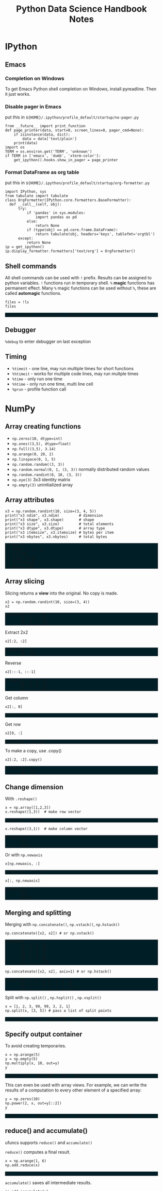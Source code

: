 #+TITLE: Python Data Science Handbook Notes

:SETUP:
#+STARTUP: showall inlineimages
#+PROPERTY: header-args :session pyds :exports both :results raw drawer
#+INFOJS_OPT: view:t toc:t ltoc:0 mouse:underline buttons:0 path:http://thomasf.github.io/solarized-css/org-info.min.js
#+HTML_HEAD: <link rel="stylesheet" type="text/css" href="http://thomasf.github.io/solarized-css/solarized-dark.min.css" />
#+HTML_HEAD: <style>pre.example {background: #001e26;} table{margin: 0 auto;}</style>
#+BEGIN_SRC ipython :exports none :results silent
  from __future__ import print_function
  %matplotlib inline
  %config InlineBackend.rc={'figure.dpi': 120}
  import numpy as np
  import pandas as pd
  import matplotlib.pyplot as plt
  plt.style.use("ggplot")
#+END_SRC
:END:

* IPython
** Emacs
*** Completion on Windows
    To get Emacs Python shell completion on Windows, install pyreadline. Then it
    just works.

*** Disable pager in Emacs
   
    put this in ~${HOME}/.ipython/profile_default/startup/no-pager.py~

    #+BEGIN_SRC ipython :exports code :eval no
    from __future__ import print_function
    def page_printer(data, start=0, screen_lines=0, pager_cmd=None):
        if isinstance(data, dict):
            data = data['text/plain']
        print(data)
    import os
    TERM = os.environ.get('TERM', 'unknown')
    if TERM in ['emacs', 'dumb', 'xterm-color']:
        get_ipython().hooks.show_in_pager = page_printer
    #+END_SRC

*** Format DataFrame as org table
   
    put this in ~${HOME}/.ipython/profile_default/startup/org-formatter.py~
   
    #+BEGIN_SRC ipython :exports code :eval no
    import IPython, sys
    from tabulate import tabulate
    class OrgFormatter(IPython.core.formatters.BaseFormatter):
      def __call__(self, obj):
          try:
              if 'pandas' in sys.modules:
                  import pandas as pd
              else:
                  return None
              if (type(obj) == pd.core.frame.DataFrame):
                  return tabulate(obj, headers='keys', tablefmt='orgtbl')
          except:
              return None
    ip = get_ipython()
    ip.display_formatter.formatters['text/org'] = OrgFormatter()
    #+END_SRC

** Shell commands
   All shell commands can be used with ~!~ prefix.  Results can be assigned to
   python variables.  ~!~ functions run in temporary shell.  ~%~ *magic*
   functions has permanent effect. Many ~%~ magic functions can be used without
   ~%~, these are called *automagic* functions.

   #+BEGIN_SRC ipython
   files = !ls
   files
   #+END_SRC

   #+RESULTS:
   :RESULTS:
   # Out[2]:
   : ['notes.html', 'notes.org', 'obipy']
   :END:

** Debugger
   ~%debug~ to enter debugger on last exception

** Timing
   + ~%timeit~ - one line, may run multiple times for short functions
   + ~%%timeit~ - works for multiple code lines, may run multple times
   + ~%time~ - only run one time
   + ~%%time~ - only run one time, multi line cell
   + ~%prun~ - profile function call

* NumPy
** Array creating functions
   - ~np.zeros(10, dtype=int)~
   - ~np.ones((3,5), dtype=float)~
   - ~np.full((3,5), 3.14)~
   - ~np.arange(0, 20, 2)~
   - ~np.linspace(0, 1, 5)~
   - ~np.random.random((3, 3))~
   - ~np.random.normal(0, 1, (3, 3))~ normally distributed random values
   - ~np.random.randint(0, 10, (3, 3))~
   - ~np.eye(3)~  3x3 identity matrix
   - ~np.empty(3)~ uninitialized array
** Array attributes
   
   #+BEGIN_SRC ipython :results output pp
   x3 = np.random.randint(10, size=(3, 4, 5))
   print("x3 ndim", x3.ndim)         # dimension
   print("x3 shape", x3.shape)       # shape
   print("x3 size", x3.size)         # total elements
   print("x3 dtype", x3.dtype)       # array type
   print("x3 itemsize", x3.itemsize) # bytes per item
   print("x3 nbytes", x3.nbytes)     # total bytes
   #+END_SRC

   #+RESULTS:
   : x3 ndim 3
   : x3 shape (3, 4, 5)
   : x3 size 60
   : x3 dtype int32
   : x3 itemsize 4
   : x3 nbytes 240

** Array slicing
   
   Slicing returns a *view* into the original. No copy is made.

   #+BEGIN_SRC ipython :results raw drawer
   x2 = np.random.randint(10, size=(3, 4))
   x2
   #+END_SRC

   #+RESULTS:
   :RESULTS:
   # Out[4]:
   #+BEGIN_EXAMPLE
     array([[8, 1, 2, 5],
            [8, 1, 3, 8],
            [9, 3, 1, 7]])
   #+END_EXAMPLE
   :END:

   Extract 2x2

   #+BEGIN_SRC ipython
    x2[:2, :2]
   #+END_SRC

   #+RESULTS:
   :RESULTS:
   # Out[5]:
   #+BEGIN_EXAMPLE
     array([[8, 1],
            [8, 1]])
   #+END_EXAMPLE
   :END:

   Reverse
   #+BEGIN_SRC ipython
    x2[::-1, ::-1]
   #+END_SRC

   #+RESULTS:
   :RESULTS:
   # Out[6]:
   #+BEGIN_EXAMPLE
     array([[7, 1, 3, 9],
            [8, 3, 1, 8],
            [5, 2, 1, 8]])
   #+END_EXAMPLE
   :END:

   Get column
   #+BEGIN_SRC ipython
    x2[:, 0]
   #+END_SRC

   #+RESULTS:
   :RESULTS:
   # Out[7]:
   : array([8, 8, 9])
   :END:

   Get row
   #+BEGIN_SRC ipython
    x2[0, :]
   #+END_SRC

   #+RESULTS:
   :RESULTS:
   # Out[8]:
   : array([8, 1, 2, 5])
   :END:

   To make a copy,  use .copy()
   #+BEGIN_SRC ipython
   x2[:2, :2].copy()
   #+END_SRC

   #+RESULTS:
   :RESULTS:
   # Out[9]:
   #+BEGIN_EXAMPLE
     array([[8, 1],
            [8, 1]])
   #+END_EXAMPLE
   :END:

** Change dimension
   
   With ~.reshape()~

   #+BEGIN_SRC ipython
   x = np.array([1,2,3])
   x.reshape((1,3))  # make row vector
   #+END_SRC

   #+RESULTS:
   :RESULTS:
   # Out[10]:
   : array([[1, 2, 3]])
   :END:

   #+BEGIN_SRC ipython
   x.reshape((3,1))  # make column vector
   #+END_SRC

   #+RESULTS:
   :RESULTS:
   # Out[11]:
   #+BEGIN_EXAMPLE
     array([[1],
            [2],
            [3]])
   #+END_EXAMPLE
   :END:

   Or with ~np.newaxis~

   #+BEGIN_SRC ipython
   x[np.newaxis, :]
   #+END_SRC

   #+RESULTS:
   :RESULTS:
   # Out[12]:
   : array([[1, 2, 3]])
   :END:

   #+BEGIN_SRC ipython
   x[:, np.newaxis]
   #+END_SRC

   #+RESULTS:
   :RESULTS:
   # Out[13]:
   #+BEGIN_EXAMPLE
     array([[1],
            [2],
            [3]])
   #+END_EXAMPLE
   :END:

** Merging and splitting

   Merging with ~np.concatenate()~, ~np.vstack()~, ~np.hstack()~

   #+BEGIN_SRC ipython
   np.concatenate([x2, x2]) # or np.vstack()
   #+END_SRC

   #+RESULTS:
   :RESULTS:
   # Out[14]:
   #+BEGIN_EXAMPLE
     array([[8, 1, 2, 5],
            [8, 1, 3, 8],
            [9, 3, 1, 7],
            [8, 1, 2, 5],
            [8, 1, 3, 8],
            [9, 3, 1, 7]])
   #+END_EXAMPLE
   :END:

   #+BEGIN_SRC ipython
   np.concatenate([x2, x2], axis=1) # or np.hstack()
   #+END_SRC

   #+RESULTS:
   :RESULTS:
   # Out[15]:
   #+BEGIN_EXAMPLE
     array([[8, 1, 2, 5, 8, 1, 2, 5],
            [8, 1, 3, 8, 8, 1, 3, 8],
            [9, 3, 1, 7, 9, 3, 1, 7]])
   #+END_EXAMPLE
   :END:

   Split with ~np.split()~ , ~np.hsplit()~ , ~np.vsplit()~

   #+BEGIN_SRC ipython
   x = [1, 2, 3, 99, 99, 3, 2, 1]
   np.split(x, [3, 5]) # pass a list of split points
   #+END_SRC

   #+RESULTS:
   :RESULTS:
   # Out[16]:
   : [array([1, 2, 3]), array([99, 99]), array([3, 2, 1])]
   :END:

** Specify output container

   To avoid creating temporaries.
   
   #+BEGIN_SRC ipython
   x = np.arange(5)
   y = np.empty(5)
   np.multiply(x, 10, out=y)
   y
   #+END_SRC

   #+RESULTS:
   :RESULTS:
   # Out[17]:
   : array([  0.,  10.,  20.,  30.,  40.])
   :END:

   This can even be used with array views. For example, we can write the results
   of a computation to every other element of a specified array:

   #+BEGIN_SRC ipython
   y = np.zeros(10)
   np.power(2, x, out=y[::2])
   y
   #+END_SRC

   #+RESULTS:
   :RESULTS:
   # Out[18]:
   : array([  1.,   0.,   2.,   0.,   4.,   0.,   8.,   0.,  16.,   0.])
   :END:

** reduce() and accumulate()
   
   ufuncs supports ~reduce()~ and ~accumulate()~

   ~reduce()~ computes a final result.
   
   #+BEGIN_SRC ipython
   x = np.arange(1, 6)
   np.add.reduce(x)
   #+END_SRC

   #+RESULTS:
   :RESULTS:
   # Out[19]:
   : 15
   :END:

   ~accumulate()~ saves all intermediate results.

   #+BEGIN_SRC ipython
   np.add.accumulate(x)
   #+END_SRC

   #+RESULTS:
   :RESULTS:
   # Out[20]:
   : array([ 1,  3,  6, 10, 15], dtype=int32)
   :END:

** Sort and index sort

   ~np.sort()~ returns new copy of sorted array.

   ~x.sort()~ sorts ~x~ in place.

   ~np.argsort()~ returns sorted index array.

   #+BEGIN_SRC ipython
   x = np.array([2,1,4,3,5])
   np.sort(x)
   #+END_SRC

   #+RESULTS:
   :RESULTS:
   # Out[21]:
   : array([1, 2, 3, 4, 5])
   :END:

   #+BEGIN_SRC ipython
   np.argsort(x)
   #+END_SRC

   #+RESULTS:
   :RESULTS:
   # Out[22]:
   : array([1, 0, 3, 2, 4], dtype=int64)
   :END:

** Example: k-Nearest Neighbors

   https://jakevdp.github.io/PythonDataScienceHandbook/02.08-sorting.html

   - Create 10 random points.
   - Compute the distance between each pair of points.
   - Take the 2 left most columns.
   
   #+BEGIN_SRC ipython :ipyfile ./obipy/dmv85B.png
   np.random.seed(42)
   X = np.random.rand(10, 2)
   dist_sq = np.sum((X[:, np.newaxis, :] - X[np.newaxis, :, :]) ** 2, axis=-1)
   K = 2
   nearest_partition = np.argpartition(dist_sq, K + 1, axis=1)
   plt.scatter(X[:, 0], X[:, 1], s=100)
   for i in range(X.shape[0]):
       for j in nearest_partition[i, :K+1]:
           # plot a line from X[i] to X[j]
           # use some zip magic to make it happen:
           plt.plot(*zip(X[j], X[i]), color='black')
   #+END_SRC

   #+RESULTS:
   :RESULTS:
   # Out[38]:
   [[file:./obipy/dmv85B.png]]
   :END:

* Pandas
** Series
   
   Series is like strong typed dictionary.

   Series supports indexing with keys: ~data['b']~

   And checking presence with operator ~in~: ~'a' in data~

*** Constructing
    
    data can be a scalar, which is repeated to fill the specified index:
    
    #+BEGIN_SRC ipython
    pd.Series(5, index=[100, 200, 300])
    #+END_SRC

    #+RESULTS:
    :RESULTS:
    # Out[24]:
    #+BEGIN_EXAMPLE
      100    5
      200    5
      300    5
      dtype: int64
    #+END_EXAMPLE
    :END:

    data can be a dictionary:

    #+BEGIN_SRC ipython
    pd.Series({2:'a', 1:'b', 3:'c'})
    #+END_SRC

    #+RESULTS:
    :RESULTS:
    # Out[25]:
    #+BEGIN_EXAMPLE
      1    b
      2    a
      3    c
      dtype: object
    #+END_EXAMPLE
    :END:

    Explicitly specify index:

    #+BEGIN_SRC ipython
    pd.Series({2:'a', 1:'b', 3:'c'}, index=[3, 2])
    #+END_SRC

    #+RESULTS:
    :RESULTS:
    # Out[26]:
    #+BEGIN_EXAMPLE
      3    c
      2    a
      dtype: object
    #+END_EXAMPLE
    :END:

    In above example, 'b' is dropped, as 1 is not in the index.

** DataFrame

   Similar to Series, but 2D, where both rows and columns have generalized
   index.

   It can be seen as a dictionary of column names to series.

   Assume we have this DataFrame:

   #+BEGIN_SRC ipython
     area = pd.Series({'California': 423967, 'Texas': 695662,
                       'New York': 141297, 'Florida': 170312,
                       'Illinois': 149995})
     pop = pd.Series({'California': 38332521, 'Texas': 26448193,
                      'New York': 19651127, 'Florida': 19552860,
                      'Illinois': 12882135})
     data = pd.DataFrame({'area':area, 'pop':pop})
     data
   #+END_SRC

   #+RESULTS:
   :RESULTS:
   # Out[89]:
   #+BEGIN_EXAMPLE
                   area       pop
     California  423967  38332521
     Florida     170312  19552860
     Illinois    149995  12882135
     New York    141297  19651127
     Texas       695662  26448193
   #+END_EXAMPLE
   :END:

   Access columns like dictionary:
   
   #+BEGIN_SRC ipython
     data['area'] # or just data.area
   #+END_SRC

   #+RESULTS:
   :RESULTS:
   # Out[28]:
   #+BEGIN_EXAMPLE
     California    423967
     Florida       170312
     Illinois      149995
     New York      141297
     Texas         695662
     Name: area, dtype: int64
   #+END_EXAMPLE
   :END:

   Never assign columns via attribute syntax. For example, use ~data['pop'] = z~
   rather than ~data.pop = z~. Otherwise it can overwrite method names.

   Adding new column:
   
   #+BEGIN_SRC ipython
   data['density'] = data['pop'] / data['area']
   data
   #+END_SRC

   #+RESULTS:
   :RESULTS:
   # Out[29]:
   #+BEGIN_EXAMPLE
                   area       pop     density
     California  423967  38332521   90.413926
     Florida     170312  19552860  114.806121
     Illinois    149995  12882135   85.883763
     New York    141297  19651127  139.076746
     Texas       695662  26448193   38.018740
   #+END_EXAMPLE
   :END:

*** Indexing DataFrames
    
    Indexing as NumPy array:

    #+BEGIN_SRC ipython
    data.iloc[:3, :2]
    #+END_SRC

    #+RESULTS:
    :RESULTS:
    # Out[30]:
    #+BEGIN_EXAMPLE
                    area       pop
      California  423967  38332521
      Florida     170312  19552860
      Illinois    149995  12882135
    #+END_EXAMPLE
    :END:

    Indexing with column and row names:

    #+BEGIN_SRC ipython
    data.loc[:'Illinois', :'pop']
    #+END_SRC

    #+RESULTS:
    :RESULTS:
    # Out[31]:
    #+BEGIN_EXAMPLE
                    area       pop
      California  423967  38332521
      Florida     170312  19552860
      Illinois    149995  12882135
    #+END_EXAMPLE
    :END:

    *While indexing refers to columns, slicing refers to rows:*

    #+BEGIN_SRC ipython
    data['Florida':'Illinois']
    #+END_SRC

    #+RESULTS:
    :RESULTS:
    # Out[32]:
    #+BEGIN_EXAMPLE
                  area       pop     density
      Florida   170312  19552860  114.806121
      Illinois  149995  12882135   85.883763
    #+END_EXAMPLE
    :END:

    *Such slices can also refer to rows by number rather than by index::*

    #+BEGIN_SRC ipython
    data[1:3]
    #+END_SRC

    #+RESULTS:
    :RESULTS:
    # Out[33]:
    #+BEGIN_EXAMPLE
                  area       pop     density
      Florida   170312  19552860  114.806121
      Illinois  149995  12882135   85.883763
    #+END_EXAMPLE
    :END:

*** Operations

    All NumPy ufuncs work on Series and DataFrames, and indexes are preserved.

    #+BEGIN_SRC ipython
      df = pd.DataFrame(np.random.randint(0, 10, (3, 4)),
                        columns=['A', 'B', 'C', 'D'])
      np.sin(df * np.pi / 4)
    #+END_SRC

    #+RESULTS:
    :RESULTS:
    # Out[34]:
    #+BEGIN_EXAMPLE
                    A             B             C         D
      0  7.071068e-01  1.000000e+00 -1.000000e+00  0.707107
      1 -2.449294e-16  1.000000e+00  1.224647e-16  1.000000
      2 -1.000000e+00  1.224647e-16 -2.449294e-16 -1.000000
    #+END_EXAMPLE
    :END:

    *Pandas automatically aligns indexes, and fills missing data with NaN*

    #+BEGIN_SRC ipython
      area = pd.Series({'Alaska': 1723337, 'Texas': 695662,
                        'California': 423967}, name='area')
      population = pd.Series({'California': 38332521, 'Texas': 26448193,
                              'New York': 19651127}, name='population')
      population / area
    #+END_SRC

    #+RESULTS:
    :RESULTS:
    # Out[35]:
    #+BEGIN_EXAMPLE
      Alaska              NaN
      California    90.413926
      New York            NaN
      Texas         38.018740
      dtype: float64
    #+END_EXAMPLE
    :END:

    This works because the resulting array contains the union of the indices of
    the inputs:

    #+BEGIN_SRC ipython
      area.index | population.index
    #+END_SRC

    #+RESULTS:
    :RESULTS:
    # Out[36]:
    : Index(['Alaska', 'California', 'New York', 'Texas'], dtype='object')
    :END:

    We can change the fill value: ~A.add(B, fill_value=0)~
  
    | Python Operator | Pandas Method(s)           |
    |-----------------+----------------------------|
    | +               | add()                      |
    | -               | sub(), subtract()          |
    | *               | mul(), multiply()          |
    | /               | truediv(), div(), divide() |
    | //              | floordiv()                 |
    | %               | mod()                      |
    | **              | pow()                      |

    Operations between DataFrame and Series are by default by rows. To make it
    work by columns, use the above functions and specify axis (0=column, 1= row)

    #+BEGIN_SRC ipython
    df = pd.DataFrame(np.random.randint(10, size=(3, 4)), columns=list('QRST'))
    #df - df.iloc[0] # first row becomes 0, other rows minus row0
    #df - df.Q       # this is not what you think
    df.subtract(df['Q'], axis=0)
    #+END_SRC

    #+RESULTS:
    :RESULTS:
    # Out[37]:
    #+BEGIN_EXAMPLE
         Q  R  S  T
      0  0  2  7  0
      1  0 -1  0 -5
      2  0  2  5  6
    #+END_EXAMPLE
    :END:
*** Missing data
    NaN is often used. NumPy has functions to work on them.
    #+BEGIN_SRC ipython
    vals2 = np.array([1, np.nan, 3, 4])
    np.nansum(vals2), np.nanmin(vals2), np.nanmax(vals2)
    #+END_SRC

    #+RESULTS:
    :RESULTS:
    # Out[2]:
    : (8.0, 1.0, 4.0)
    :END:

    Pandas auto cast data to float when it needs to use NaN to represent missing
    data.

    #+BEGIN_SRC ipython
    x = pd.Series(range(2), dtype=int)
    x[0] = None
    x
    #+END_SRC

    #+RESULTS:
    :RESULTS:
    # Out[5]:
    #+BEGIN_EXAMPLE
      0    NaN
      1    1.0
      dtype: float64
    #+END_EXAMPLE
    :END:

    | Typeclass | Conversion When Storing NAs | NA Sentinel Value |
    |-----------+-----------------------------+-------------------|
    | floating  | No change                   | np.nan            |
    | object    | No change                   | None or np.nan    |
    | integer   | Cast to float64             | np.nan            |
    | boolean   | Cast to object              | None or np.nan    |

    Pandas functions for NaN (or None, they are interchangeable in Pandas)

    * ~isnull()~: Generate a boolean mask indicating missing values
    * ~notnull()~: Opposite of isnull()
    * ~dropna()~: Return a filtered version of the data
      - Can drop entire row or column with 'axis'
      - Can set threshold of dropping row or column with 'thresh'
    * ~fillna()~: Return a copy of the data with missing values filled or imputed
      - Can forward fill with ~method='ffill'~ and back fill with ~method='bfill'~
*** Hierarchical Indexing

